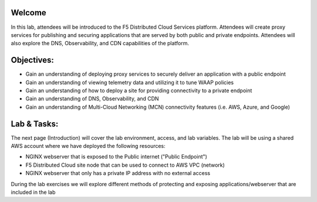 Welcome
-------

In this lab, attendees will be introduced to the F5 Distributed Cloud Services platform.  Attendees will create proxy services for publishing and securing
applications that are served by both public and private endpoints. Attendees will also explore the DNS, Observability, and CDN capabilities of the platform.

Objectives:
----------

- Gain an understanding of deploying proxy services to securely deliver an application with a public endpoint
- Gain an understanding of viewing telemetry data and utilizing it to tune WAAP policies
- Gain an understanding of how to deploy a site for providing connectivity to a private endpoint
- Gain an understanding of DNS, Observability, and CDN
- Gain an understanding of Multi-Cloud Networking (MCN) connectivity features (i.e. AWS, Azure, and Google)

Lab & Tasks:
------------

The next page (Introduction) will cover the lab environment, access, and lab variables. The lab will be using a shared AWS account where we have deployed the following resources:

- NGINX webserver that is exposed to the Public internet ("Public Endpoint")
- F5 Distributed Cloud site node that can be used to connect to AWS VPC (network)
- NGINX webserver that only has a private IP address with no external access

During the lab exercises we will explore different methods of protecting and exposing applications/webserver
that are included in the lab
